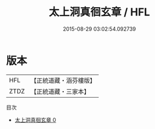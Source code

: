 #+TITLE: 太上洞真徊玄章 / HFL

#+DATE: 2015-08-29 03:02:54.092739
* 版本
 |       HFL|【正統道藏・涵芬樓版】|
 |      ZTDZ|【正統道藏・三家本】|
目次
 - [[file:KR5h0027_000.txt][太上洞真徊玄章 0]]
